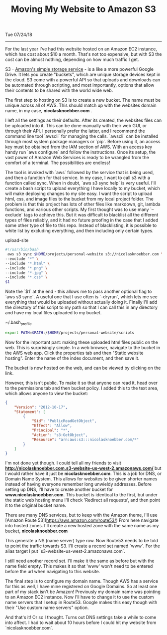 #+TITLE: Moving My Website to Amazon S3
Tue 07/24/18
--------------------------------------------------------------------------------

For the last year I've had this website hosted on an Amazon EC2 instance, which has cost about $10 a month.
That's not too expensive,  but with S3 the cost can be almost nothing, depending on how much traffic I get.

S3 - [[https://aws.amazon.com/s3][Amazon's simple storage service]] - is a like a more powerful Google Drive.
It lets you create "buckets", which are unique storage devices kept in the cloud. 
S3 come with a powerful API so that uploads and downloads can be automated through scripting, and most importantly,
options that allow their contents to be shared with the world wide web.

The first step to hosting on S3 is to create a new bucket. The name must be unique across all of AWS.
This should match up with the websites domain name, in my case, *nicolasknoebber.com* .

[[file:../../images/new-bucket.png]]

I left all the settings as their defaults. After its created, the websites files can be uploaded into it. This can
be done manually with their web GUI, or through their API. I personally prefer the latter, and I recommend the command line tool `awscli` for managing the calls.
`awscli` can be installed through most system package managers or `pip`. Before using it, an access key must be obtained from the IAM section of AWS.
With an access key handy run `aws configure` and follow the instructions. Once its setup, the vast power of Amazon Web Services is ready to be wrangled from the comfort of a terminal.
The possibilities are endless!

The tool is invoked with `aws` followed by the service that is being used, and then a function for that service. In
my case, I want to call s3 with a function called sync. When in doubt, `aws s3 sync help` is very useful.
I'll create a bash script to upload everything I have locally to my bucket, which will make deploying changes to my site
easy. I want the script to upload html, css, and image files to the bucket from my local project folder. The problem is
that this project has lots of other files like markdown, git, lambda functions, and various other scripts. My first
thought was to use many `--exclude` tags to achieve this. But it was difficult to blacklist all the different types
of files reliably, and it had no future proofing in the case that I added some other type of file to this repo.
Instead of blacklisting, it is possible to white list by excluding everything, and then including only certain types.

**** upload-site
#+BEGIN_SRC bash
#!/usr/bin/bash
 aws s3 sync $HOME/projects/personal-website s3://nicolasknoebber.com \
--exclude "*" \
--include "*.html" \
--include "*.png" \
--include "*.jpg" \
--include "*.css" \
$1
#+END_SRC
Note the `$1` at the end - this allows me to pass another optional flag to `aws s3 sync`. A useful one that I use
often is `--dryrun`, which lets me see everything that would be uploaded without actually doing it. Finally I'll add
the directory of this script to my path so that I can call this in any directory and have my local files uploaded to my bucket.

~/.bash_profile
#+BEGIN_SRC bash
export PATH=$PATH:/$HOME/projects/personal-website/scripts
#+END_SRC

Now for the important part: making these uploaded html files public on the web.
This is surprisingly simple. In a web browser, navigate to the bucket in the AWS web app.
Click the properties tab and then "Static website hosting". Enter the name of the index document, and then save it.

[[file:../../images/static-hosting.png]]

The bucket is now hosted on the web, and can be viewed by clicking on the link.

However, this isn't public. To make it so that anyone can read it, head over to the permissions tab
and then bucket policy. I added this to the text area, which allows anyone to view the bucket:
#+BEGIN_SRC json
{
    "Version": "2012-10-17",
    "Statement": [
        {
            "Sid": "PublicReadGetObject",
            "Effect": "Allow",
            "Principal": "*",
            "Action": "s3:GetObject",
            "Resource": "arn:aws:s3:::nicolasknoebber.com/*"
        }
    ]
}
#+END_SRC
I'm not done yet though. I could tell all my friends to visit *http://nicolasknoebber.com.s3-website-us-west-2.amazonaws.com/* but I would rather have it just be *nicolasknoebber.com*.
This is a job for DNS, or Domain Name System. This allows for websites to be given shorter names instead of having everyone remember long unwieldy addresses.
Before setting up DNS, I'll have to create another bucket for *www.nicolasknoebber.com*. This bucket is identical to the first, but under the static web hosting menu I'll check 'Redirect all requests', and
then point it to the original bucket name.

There are many DNS services, but to keep with the Amazon theme, I'll use [Amazon Route 53](https://aws.amazon.com/route53/)
From here navigate into hosted zones. I'll create a new hosted zone with the same name as my bucket, *nicolasknoebber.com*

This generate a NS (name server) type row. Now Route53 needs to be told to point the traffic
towards S3. I'll create a record set named `www`. For the alias target I put `s3-website-us-west-2.amazonaws.com`.

[[file:../../images/hosted-zone.png]]

I still need another record set. I'll make it the same as before but with the name field empty. This makes it
so that 'www' won't need to be entered before the url when navigating to this website.

The final step is to configure my domain name. Though AWS has a service for this as well, I have mine registered on Google Domains. So at least one part of my stack isn't be Amazon!
Previously my domain name was pointing to an Amazon EC2 instance. Now I'll have to change it to use the custom name servers that I setup in Route53.
Google makes this easy though with their "Use custom name servers" option.

[[file:../../images/google-domains.png]]

And that's it! Or so I thought. Turns out DNS settings take a while to come into affect. I had to wait about 10 hours before I could hit my website from `nicolasknoebber.com`.
